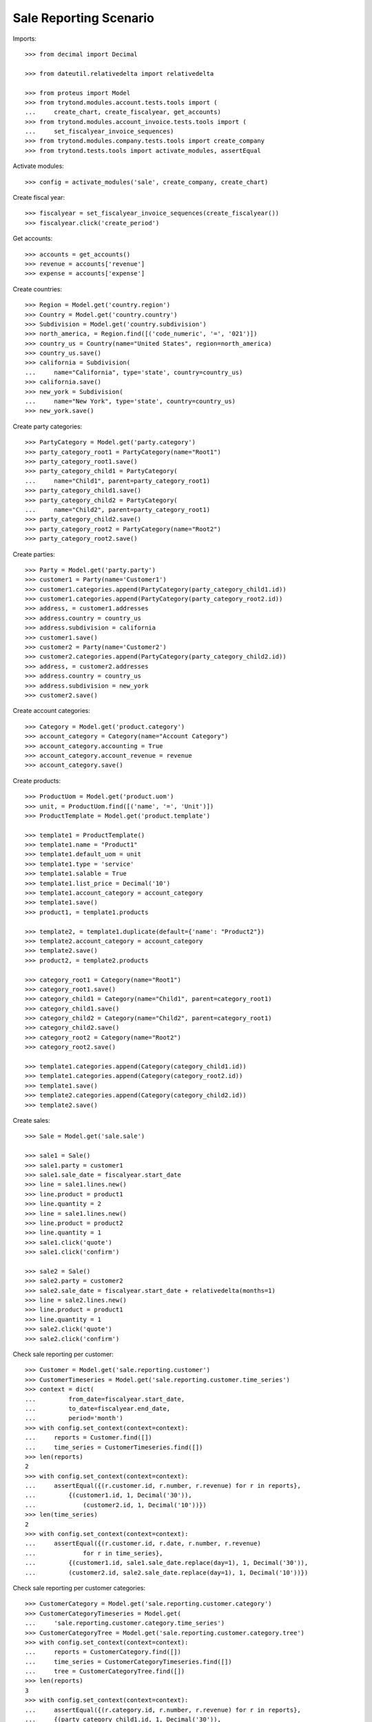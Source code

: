 =======================
Sale Reporting Scenario
=======================

Imports::

    >>> from decimal import Decimal

    >>> from dateutil.relativedelta import relativedelta

    >>> from proteus import Model
    >>> from trytond.modules.account.tests.tools import (
    ...     create_chart, create_fiscalyear, get_accounts)
    >>> from trytond.modules.account_invoice.tests.tools import (
    ...     set_fiscalyear_invoice_sequences)
    >>> from trytond.modules.company.tests.tools import create_company
    >>> from trytond.tests.tools import activate_modules, assertEqual

Activate modules::

    >>> config = activate_modules('sale', create_company, create_chart)

Create fiscal year::

    >>> fiscalyear = set_fiscalyear_invoice_sequences(create_fiscalyear())
    >>> fiscalyear.click('create_period')

Get accounts::

    >>> accounts = get_accounts()
    >>> revenue = accounts['revenue']
    >>> expense = accounts['expense']

Create countries::

    >>> Region = Model.get('country.region')
    >>> Country = Model.get('country.country')
    >>> Subdivision = Model.get('country.subdivision')
    >>> north_america, = Region.find([('code_numeric', '=', '021')])
    >>> country_us = Country(name="United States", region=north_america)
    >>> country_us.save()
    >>> california = Subdivision(
    ...     name="California", type='state', country=country_us)
    >>> california.save()
    >>> new_york = Subdivision(
    ...     name="New York", type='state', country=country_us)
    >>> new_york.save()

Create party categories::

    >>> PartyCategory = Model.get('party.category')
    >>> party_category_root1 = PartyCategory(name="Root1")
    >>> party_category_root1.save()
    >>> party_category_child1 = PartyCategory(
    ...     name="Child1", parent=party_category_root1)
    >>> party_category_child1.save()
    >>> party_category_child2 = PartyCategory(
    ...     name="Child2", parent=party_category_root1)
    >>> party_category_child2.save()
    >>> party_category_root2 = PartyCategory(name="Root2")
    >>> party_category_root2.save()

Create parties::

    >>> Party = Model.get('party.party')
    >>> customer1 = Party(name='Customer1')
    >>> customer1.categories.append(PartyCategory(party_category_child1.id))
    >>> customer1.categories.append(PartyCategory(party_category_root2.id))
    >>> address, = customer1.addresses
    >>> address.country = country_us
    >>> address.subdivision = california
    >>> customer1.save()
    >>> customer2 = Party(name='Customer2')
    >>> customer2.categories.append(PartyCategory(party_category_child2.id))
    >>> address, = customer2.addresses
    >>> address.country = country_us
    >>> address.subdivision = new_york
    >>> customer2.save()

Create account categories::

    >>> Category = Model.get('product.category')
    >>> account_category = Category(name="Account Category")
    >>> account_category.accounting = True
    >>> account_category.account_revenue = revenue
    >>> account_category.save()

Create products::

    >>> ProductUom = Model.get('product.uom')
    >>> unit, = ProductUom.find([('name', '=', 'Unit')])
    >>> ProductTemplate = Model.get('product.template')

    >>> template1 = ProductTemplate()
    >>> template1.name = "Product1"
    >>> template1.default_uom = unit
    >>> template1.type = 'service'
    >>> template1.salable = True
    >>> template1.list_price = Decimal('10')
    >>> template1.account_category = account_category
    >>> template1.save()
    >>> product1, = template1.products

    >>> template2, = template1.duplicate(default={'name': "Product2"})
    >>> template2.account_category = account_category
    >>> template2.save()
    >>> product2, = template2.products

    >>> category_root1 = Category(name="Root1")
    >>> category_root1.save()
    >>> category_child1 = Category(name="Child1", parent=category_root1)
    >>> category_child1.save()
    >>> category_child2 = Category(name="Child2", parent=category_root1)
    >>> category_child2.save()
    >>> category_root2 = Category(name="Root2")
    >>> category_root2.save()

    >>> template1.categories.append(Category(category_child1.id))
    >>> template1.categories.append(Category(category_root2.id))
    >>> template1.save()
    >>> template2.categories.append(Category(category_child2.id))
    >>> template2.save()

Create sales::

    >>> Sale = Model.get('sale.sale')

    >>> sale1 = Sale()
    >>> sale1.party = customer1
    >>> sale1.sale_date = fiscalyear.start_date
    >>> line = sale1.lines.new()
    >>> line.product = product1
    >>> line.quantity = 2
    >>> line = sale1.lines.new()
    >>> line.product = product2
    >>> line.quantity = 1
    >>> sale1.click('quote')
    >>> sale1.click('confirm')

    >>> sale2 = Sale()
    >>> sale2.party = customer2
    >>> sale2.sale_date = fiscalyear.start_date + relativedelta(months=1)
    >>> line = sale2.lines.new()
    >>> line.product = product1
    >>> line.quantity = 1
    >>> sale2.click('quote')
    >>> sale2.click('confirm')

Check sale reporting per customer::

    >>> Customer = Model.get('sale.reporting.customer')
    >>> CustomerTimeseries = Model.get('sale.reporting.customer.time_series')
    >>> context = dict(
    ...         from_date=fiscalyear.start_date,
    ...         to_date=fiscalyear.end_date,
    ...         period='month')
    >>> with config.set_context(context=context):
    ...     reports = Customer.find([])
    ...     time_series = CustomerTimeseries.find([])
    >>> len(reports)
    2
    >>> with config.set_context(context=context):
    ...     assertEqual({(r.customer.id, r.number, r.revenue) for r in reports},
    ...         {(customer1.id, 1, Decimal('30')),
    ...             (customer2.id, 1, Decimal('10'))})
    >>> len(time_series)
    2
    >>> with config.set_context(context=context):
    ...     assertEqual({(r.customer.id, r.date, r.number, r.revenue)
    ...             for r in time_series},
    ...         {(customer1.id, sale1.sale_date.replace(day=1), 1, Decimal('30')),
    ...         (customer2.id, sale2.sale_date.replace(day=1), 1, Decimal('10'))})

Check sale reporting per customer categories::

    >>> CustomerCategory = Model.get('sale.reporting.customer.category')
    >>> CustomerCategoryTimeseries = Model.get(
    ...     'sale.reporting.customer.category.time_series')
    >>> CustomerCategoryTree = Model.get('sale.reporting.customer.category.tree')
    >>> with config.set_context(context=context):
    ...     reports = CustomerCategory.find([])
    ...     time_series = CustomerCategoryTimeseries.find([])
    ...     tree = CustomerCategoryTree.find([])
    >>> len(reports)
    3
    >>> with config.set_context(context=context):
    ...     assertEqual({(r.category.id, r.number, r.revenue) for r in reports},
    ...     {(party_category_child1.id, 1, Decimal('30')),
    ...         (party_category_root2.id, 1, Decimal('30')),
    ...         (party_category_child2.id, 1, Decimal('10'))})
    >>> len(time_series)
    3
    >>> with config.set_context(context=context):
    ...     assertEqual({
    ...             (r.category.id, r.date, r.number, r.revenue)
    ...             for r in time_series},
    ...         {
    ...             (party_category_child1.id, sale1.sale_date.replace(day=1),
    ...                 1, Decimal('30')),
    ...             (party_category_root2.id, sale1.sale_date.replace(day=1),
    ...                 1, Decimal('30')),
    ...             (party_category_child2.id, sale2.sale_date.replace(day=1),
    ...                 1, Decimal('10'))})
    >>> len(tree)
    4
    >>> with config.set_context(context=context):
    ...     assertEqual({(r.name, r.revenue) for r in tree},
    ...         {('Root1', Decimal('40')),
    ...         ('Child1', Decimal('30')),
    ...         ('Child2', Decimal('10')),
    ...         ('Root2', Decimal('30'))})
    >>> child1, = CustomerCategoryTree.find([('rec_name', '=', 'Child1')])
    >>> child1.rec_name
    'Child1'

Check sale reporting per product::

    >>> Product = Model.get('sale.reporting.product')
    >>> ProductTimeseries = Model.get('sale.reporting.product.time_series')
    >>> with config.set_context(context=context):
    ...     reports = Product.find([])
    ...     time_series = ProductTimeseries.find([])
    >>> len(reports)
    2
    >>> with config.set_context(context=context):
    ...     assertEqual({(r.product.id, r.number, r.revenue) for r in reports},
    ...     {(product1.id, 2, Decimal('30')),
    ...         (product2.id, 1, Decimal('10'))})
    >>> len(time_series)
    3
    >>> with config.set_context(context=context):
    ...     assertEqual({(r.product.id, r.date, r.number, r.revenue)
    ...         for r in time_series},
    ...     {(product1.id, sale1.sale_date.replace(day=1), 1, Decimal('20')),
    ...     (product2.id, sale1.sale_date.replace(day=1), 1, Decimal('10')),
    ...     (product1.id, sale2.sale_date.replace(day=1), 1, Decimal('10'))})

Check sale reporting per product categories::

    >>> ProductCategory = Model.get('sale.reporting.product.category')
    >>> ProductCategoryTimeseries = Model.get(
    ...     'sale.reporting.product.category.time_series')
    >>> ProductCategoryTree = Model.get('sale.reporting.product.category.tree')
    >>> with config.set_context(context=context):
    ...     reports = ProductCategory.find([])
    ...     time_series = ProductCategoryTimeseries.find([])
    ...     tree = ProductCategoryTree.find([])
    >>> len(reports)
    4
    >>> with config.set_context(context=context):
    ...     assertEqual({(r.category.id, r.number, r.revenue) for r in reports},
    ...     {(category_child1.id, 2, Decimal('30')),
    ...         (category_root2.id, 2, Decimal('30')),
    ...         (category_child2.id, 1, Decimal('10')),
    ...         (account_category.id, 2, Decimal('40'))})
    >>> len(time_series)
    7
    >>> with config.set_context(context=context):
    ...     assertEqual({(r.category.id, r.date, r.number, r.revenue)
    ...         for r in time_series},
    ...     {(category_child1.id, sale1.sale_date.replace(day=1), 1, Decimal('20')),
    ...     (category_root2.id, sale1.sale_date.replace(day=1), 1, Decimal('20')),
    ...     (category_child2.id, sale1.sale_date.replace(day=1), 1, Decimal('10')),
    ...     (category_child1.id, sale2.sale_date.replace(day=1), 1, Decimal('10')),
    ...     (category_root2.id, sale2.sale_date.replace(day=1), 1, Decimal('10')),
    ...     (account_category.id, sale1.sale_date.replace(day=1), 1, Decimal('30')),
    ...     (account_category.id, sale2.sale_date.replace(day=1), 1, Decimal('10'))})
    >>> len(tree)
    5
    >>> with config.set_context(context=context):
    ...     assertEqual({(r.name, r.revenue) for r in tree},
    ...         {('Root1', Decimal('40')),
    ...         ('Child1', Decimal('30')),
    ...         ('Child2', Decimal('10')),
    ...         ('Root2', Decimal('30')),
    ...         ('Account Category', Decimal('40'))})
    >>> child1, = ProductCategoryTree.find([('rec_name', '=', 'Child1')])
    >>> child1.rec_name
    'Child1'

Check sale reporting per countries::

    >>> RegionTree = Model.get('sale.reporting.region.tree')
    >>> CountryTree = Model.get('sale.reporting.country.tree')
    >>> CountryTimeseries = Model.get('sale.reporting.country.time_series')
    >>> SubdivisionTimeseries = Model.get(
    ...     'sale.reporting.country.subdivision.time_series')
    >>> with config.set_context(context=context):
    ...     region = RegionTree(north_america.id)
    ...     countries = CountryTree.find([])
    ...     country_time_series = CountryTimeseries.find([])
    ...     subdivision_time_series = SubdivisionTimeseries.find([])
    >>> region.revenue
    Decimal('40.00')
    >>> region.parent.revenue
    Decimal('40.00')
    >>> len(countries)
    3
    >>> with config.set_context(context=context):
    ...     sorted((c.region, c.number, c.revenue) for c in countries)
    [('California', 1, Decimal('30.00')), ('New York', 1, Decimal('10.00')), ('United States', 2, Decimal('40.00'))]
    >>> len(country_time_series)
    2
    >>> with config.set_context(context=context):
    ...     assertEqual({(r.country.id, r.date, r.number, r.revenue)
    ...         for r in country_time_series},
    ...     {(country_us.id, sale1.sale_date.replace(day=1), 1, Decimal('30')),
    ...     (country_us.id, sale2.sale_date.replace(day=1), 1, Decimal('10'))})
    >>> len(subdivision_time_series)
    2
    >>> with config.set_context(context=context):
    ...     assertEqual({(r.subdivision.id, r.date, r.number, r.revenue)
    ...         for r in subdivision_time_series},
    ...     {(california.id, sale1.sale_date.replace(day=1), 1, Decimal('30')),
    ...     (new_york.id, sale2.sale_date.replace(day=1), 1, Decimal('10'))})
